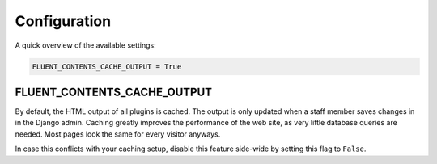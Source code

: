 .. _configuration:

Configuration
=============

A quick overview of the available settings:

.. code-block:: python

    FLUENT_CONTENTS_CACHE_OUTPUT = True

.. _FLUENT_CONTENTS_CACHE_OUTPUT:

FLUENT_CONTENTS_CACHE_OUTPUT
~~~~~~~~~~~~~~~~~~~~~~~~~~~~

By default, the HTML output of all plugins is cached.
The output is only updated when a staff member saves changes in in the Django admin.
Caching greatly improves the performance of the web site, as very little database queries are needed.
Most pages look the same for every visitor anyways.

In case this conflicts with your caching setup,
disable this feature side-wide by setting this flag to ``False``.
